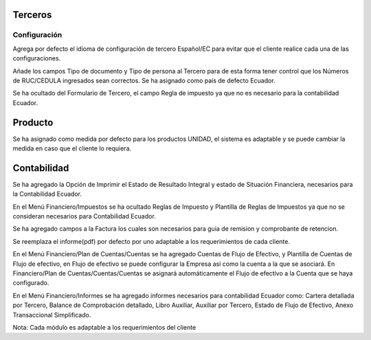 =============
Terceros
=============
Configuración
=============
Agrega por defecto el idioma de configuración de tercero Español/EC para evitar
que el cliente realice cada una de las configuraciones.

Añade los campos Tipo de documento y Tipo de persona al Tercero para de esta forma
tener control que los Números de RUC/CEDULA ingresados sean correctos.
Se ha asignado como país de defecto Ecuador.

Se ha ocultado del Formulario de Tercero, el campo Regla de impuesto ya que no es
necesario para la contabilidad Ecuador.

=============
Producto
=============
Se ha asignado como medida por defecto para los productos UNIDAD, el sistema
es adaptable y se puede cambiar la medida en caso que el cliente lo requiera.

=============
Contabilidad
=============
Se ha agregado la Opción de Imprimir el Estado de Resultado Integral y estado de 
Situación Financiera, necesarios para la Contabilidad Ecuador.

En el Menú Financiero/Impuestos se ha ocultado Reglas de Impuesto y Plantilla de Reglas
de Impuestos ya que no se consideran necesarios para Contabilidad Ecuador.

Se ha agregado campos a la Factura los cuales son necesarios para guia de remision y 
comprobante de retencion.

Se reemplaza el informe(pdf) por defecto por uno adaptable a los requerimientos de cada
cliente.

En el Menú Financiero/Plan de Cuentas/Cuentas se ha agregado Cuentas de Flujo de Efectivo, 
y Plantilla de Cuentas de Flujo de efectivo, en Flujo de efectivo se puede configurar la
Empresa así como la cuenta a la que se asociará. En Financiero/Plan de Cuentas/Cuentas/Cuentas
se asignará automáticamente el Flujo de efectivo a la Cuenta que se haya configurado.

En el Menú Financiero/Informes se ha agregado informes necesarios para contabilidad Ecuador
como: Cartera detallada por Tercero, Balance de Comprobación detallado, Libro Auxiliar,
Auxiliar por Tercero, Estado de Flujo de Efectivo, Anexo Transaccional Simplificado.

Nota: Cada módulo es adaptable a los requerimientos del cliente



